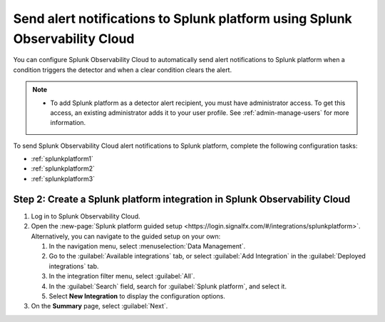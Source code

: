 .. _splunkflatform:

********************************************************************************
Send alert notifications to Splunk platform using Splunk Observability Cloud
********************************************************************************

.. meta::
      :description: Configure Splunk Observability Cloud to send alerts to Splunk platform when an alert condition triggers the detector and when the condition clears.

You can configure Splunk Observability Cloud to automatically send alert notifications to Splunk platform when a condition triggers the detector and when a clear condition clears the alert.

.. note::

   * To add Splunk platform as a detector alert recipient, you must have administrator access. To get this access,
     an existing administrator adds it to your user profile. See :ref:`admin-manage-users` for more information.

To send Splunk Observability Cloud alert notifications to Splunk platform, complete the following configuration tasks:

* :ref:`splunkplatform1`

* :ref:`splunkplatform2`

* :ref:`splunkplatform3`

.. _splunkplatform1:

Step 2: Create a Splunk platform integration in Splunk Observability Cloud
=================================================================================

#. Log in to Splunk Observability Cloud.
#. Open the :new-page:`Splunk platform guided setup <https://login.signalfx.com/#/integrations/splunkplatform>`. Alternatively, you can navigate to the guided setup on your own:

   #. In the navigation menu, select :menuselection:`Data Management`.
   #. Go to the :guilabel:`Available integrations` tab, or select :guilabel:`Add Integration` in the :guilabel:`Deployed integrations` tab.
   #. In the integration filter menu, select :guilabel:`All`.
   #. In the :guilabel:`Search` field, search for :guilabel:`Splunk platform`, and select it.
   #. Select :strong:`New Integration` to display the configuration options.

#. On the :strong:`Summary` page, select :guilabel:`Next`.




